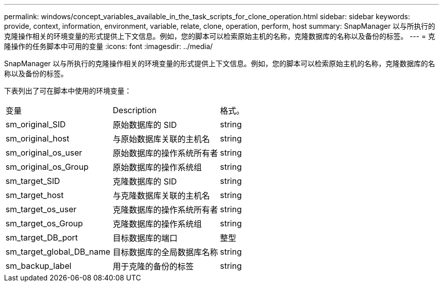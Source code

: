 ---
permalink: windows/concept_variables_available_in_the_task_scripts_for_clone_operation.html 
sidebar: sidebar 
keywords: provide, context, information, environment, variable, relate, clone, operation, perform, host 
summary: SnapManager 以与所执行的克隆操作相关的环境变量的形式提供上下文信息。例如，您的脚本可以检索原始主机的名称，克隆数据库的名称以及备份的标签。 
---
= 克隆操作的任务脚本中可用的变量
:icons: font
:imagesdir: ../media/


[role="lead"]
SnapManager 以与所执行的克隆操作相关的环境变量的形式提供上下文信息。例如，您的脚本可以检索原始主机的名称，克隆数据库的名称以及备份的标签。

下表列出了可在脚本中使用的环境变量：

|===


| 变量 | Description | 格式。 


 a| 
sm_original_SID
 a| 
原始数据库的 SID
 a| 
string



 a| 
sm_original_host
 a| 
与原始数据库关联的主机名
 a| 
string



 a| 
sm_original_os_user
 a| 
原始数据库的操作系统所有者
 a| 
string



 a| 
sm_original_os_Group
 a| 
原始数据库的操作系统组
 a| 
string



 a| 
sm_target_SID
 a| 
克隆数据库的 SID
 a| 
string



 a| 
sm_target_host
 a| 
与克隆数据库关联的主机名
 a| 
string



 a| 
sm_target_os_user
 a| 
克隆数据库的操作系统所有者
 a| 
string



 a| 
sm_target_os_Group
 a| 
克隆数据库的操作系统组
 a| 
string



 a| 
sm_target_DB_port
 a| 
目标数据库的端口
 a| 
整型



 a| 
sm_target_global_DB_name
 a| 
目标数据库的全局数据库名称
 a| 
string



 a| 
sm_backup_label
 a| 
用于克隆的备份的标签
 a| 
string

|===